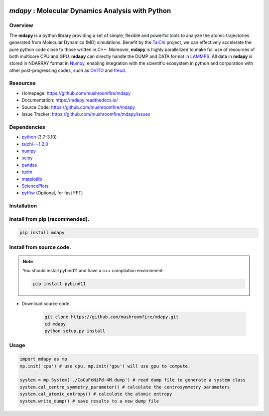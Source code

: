.. image:: https://s3.pterclub.com/images/2023/01/06/logo.png

*mdapy* : Molecular Dynamics Analysis with Python
=====================================================

Overview
--------

The **mdapy** is a python library providing a set of simple, 
flexible and powerful tools to analyze the atomic trajectories 
generated from Molecular Dynamics (MD) simulations. 
Benefit by the `TaiChi <https://github.com/taichi-dev/taichi>`_ project, 
we can effectively accelerate the pure python code close to those written 
in C++. Moreover, **mdapy** is highly parallelized to make full use of 
resources of both multicore CPU and GPU. **mdapy** can directly handle the DUMP 
and DATA format in `LAMMPS <https://www.lammps.org/>`_. All data in **mdapy** is 
stored in NDARRAY format in `Numpy <https://numpy.org/>`_\ , enabling integration 
with the scientific ecosystem in python and corporation with other post-progressing 
codes, such as `OVITO <https://www.ovito.org/>`_ and `freud <https://github.com/glotzerlab/freud>`_. 

Resources
----------

- Homepage: `https://github.com/mushroomfire/mdapy <https://github.com/mushroomfire/mdapy>`_
- Documentation: `https://mdapy.readthedocs.io/ <https://mdapy.readthedocs.io/>`_
- Source Code: `https://github.com/mushroomfire/mdapy <https://github.com/mushroomfire/mdapy>`_
- Issue Tracker: `https://github.com/mushroomfire/mdapy/issues <https://github.com/mushroomfire/mdapy/issues>`_

Dependencies
------------

* `python <https://www.python.org/>`_ (3.7-3.10)
* `taichi==1.2.0 <https://github.com/taichi-dev/taichi>`_
* `numpy <https://numpy.org/>`_
* `scipy <https://scipy.org/>`_
* `pandas <https://pandas.pydata.org/>`_
* `tqdm <https://github.com/tqdm/tqdm>`_
* `matplotlib <https://matplotlib.org/>`_
* `SciencePlots <https://github.com/garrettj403/SciencePlots>`_
* `pyfftw <https://github.com/pyFFTW/pyFFTW>`_ (Optional, for fast FFT)

Installation
-------------

Install from pip (recommended).
--------------------------------------

.. code-block:: bash

   pip install mdapy

Install from source code.
---------------------------

.. note:: You should install pybind11 and have a c++ compilation environment.

   .. code-block:: bash
      
      pip install pybind11

- Download source code
   
   .. code-block:: bash

      git clone https://github.com/mushroomfire/mdapy.git
      cd mdapy 
      python setup.py install

Usage
------

.. code-block:: python

   import mdapy as mp
   mp.init('cpu') # use cpu, mp.init('gpu') will use gpu to compute.

   system = mp.System('./CoCuFeNiPd-4M.dump') # read dump file to generate a system class
   system.cal_centro_symmetry_parameter() # calculate the centrosymmetry parameters
   system.cal_atomic_entropy() # calculate the atomic entropy
   system.write_dump() # save results to a new dump file
